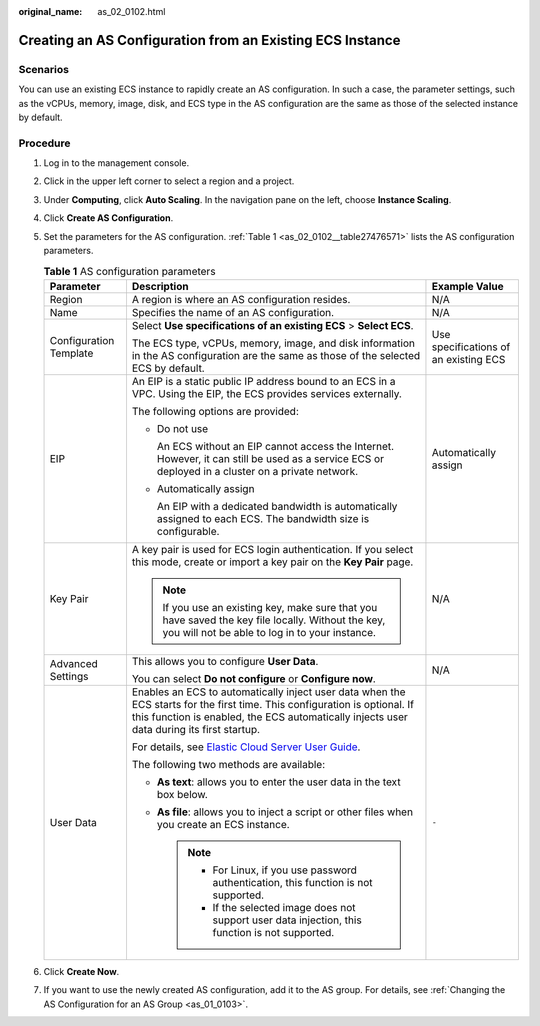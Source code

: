 :original_name: as_02_0102.html

.. _as_02_0102:

Creating an AS Configuration from an Existing ECS Instance
==========================================================

Scenarios
---------

You can use an existing ECS instance to rapidly create an AS configuration. In such a case, the parameter settings, such as the vCPUs, memory, image, disk, and ECS type in the AS configuration are the same as those of the selected instance by default.

Procedure
---------

#. Log in to the management console.

#. Click |image1| in the upper left corner to select a region and a project.

#. Under **Computing**, click **Auto Scaling**. In the navigation pane on the left, choose **Instance Scaling**.

#. Click **Create AS Configuration**.

#. Set the parameters for the AS configuration. :ref:`Table 1 <as_02_0102__table27476571>` lists the AS configuration parameters.

   .. _as_02_0102__table27476571:

   .. table:: **Table 1** AS configuration parameters

      +------------------------+-------------------------------------------------------------------------------------------------------------------------------------------------------------------------------------------------------------------------+---------------------------------------+
      | Parameter              | Description                                                                                                                                                                                                             | Example Value                         |
      +========================+=========================================================================================================================================================================================================================+=======================================+
      | Region                 | A region is where an AS configuration resides.                                                                                                                                                                          | N/A                                   |
      +------------------------+-------------------------------------------------------------------------------------------------------------------------------------------------------------------------------------------------------------------------+---------------------------------------+
      | Name                   | Specifies the name of an AS configuration.                                                                                                                                                                              | N/A                                   |
      +------------------------+-------------------------------------------------------------------------------------------------------------------------------------------------------------------------------------------------------------------------+---------------------------------------+
      | Configuration Template | Select **Use specifications of an existing ECS** > **Select ECS**.                                                                                                                                                      | Use specifications of an existing ECS |
      |                        |                                                                                                                                                                                                                         |                                       |
      |                        | The ECS type, vCPUs, memory, image, and disk information in the AS configuration are the same as those of the selected ECS by default.                                                                                  |                                       |
      +------------------------+-------------------------------------------------------------------------------------------------------------------------------------------------------------------------------------------------------------------------+---------------------------------------+
      | EIP                    | An EIP is a static public IP address bound to an ECS in a VPC. Using the EIP, the ECS provides services externally.                                                                                                     | Automatically assign                  |
      |                        |                                                                                                                                                                                                                         |                                       |
      |                        | The following options are provided:                                                                                                                                                                                     |                                       |
      |                        |                                                                                                                                                                                                                         |                                       |
      |                        | -  Do not use                                                                                                                                                                                                           |                                       |
      |                        |                                                                                                                                                                                                                         |                                       |
      |                        |    An ECS without an EIP cannot access the Internet. However, it can still be used as a service ECS or deployed in a cluster on a private network.                                                                      |                                       |
      |                        |                                                                                                                                                                                                                         |                                       |
      |                        | -  Automatically assign                                                                                                                                                                                                 |                                       |
      |                        |                                                                                                                                                                                                                         |                                       |
      |                        |    An EIP with a dedicated bandwidth is automatically assigned to each ECS. The bandwidth size is configurable.                                                                                                         |                                       |
      +------------------------+-------------------------------------------------------------------------------------------------------------------------------------------------------------------------------------------------------------------------+---------------------------------------+
      | Key Pair               | A key pair is used for ECS login authentication. If you select this mode, create or import a key pair on the **Key Pair** page.                                                                                         | N/A                                   |
      |                        |                                                                                                                                                                                                                         |                                       |
      |                        | .. note::                                                                                                                                                                                                               |                                       |
      |                        |                                                                                                                                                                                                                         |                                       |
      |                        |    If you use an existing key, make sure that you have saved the key file locally. Without the key, you will not be able to log in to your instance.                                                                    |                                       |
      +------------------------+-------------------------------------------------------------------------------------------------------------------------------------------------------------------------------------------------------------------------+---------------------------------------+
      | Advanced Settings      | This allows you to configure **User Data**.                                                                                                                                                                             | N/A                                   |
      |                        |                                                                                                                                                                                                                         |                                       |
      |                        | You can select **Do not configure** or **Configure now**.                                                                                                                                                               |                                       |
      +------------------------+-------------------------------------------------------------------------------------------------------------------------------------------------------------------------------------------------------------------------+---------------------------------------+
      | User Data              | Enables an ECS to automatically inject user data when the ECS starts for the first time. This configuration is optional. If this function is enabled, the ECS automatically injects user data during its first startup. | ``-``                                 |
      |                        |                                                                                                                                                                                                                         |                                       |
      |                        | For details, see `Elastic Cloud Server User Guide <https://docs.otc.t-systems.com/usermanual/ecs/en-us_topic_0032380449.html>`__.                                                                                       |                                       |
      |                        |                                                                                                                                                                                                                         |                                       |
      |                        | The following two methods are available:                                                                                                                                                                                |                                       |
      |                        |                                                                                                                                                                                                                         |                                       |
      |                        | -  **As text**: allows you to enter the user data in the text box below.                                                                                                                                                |                                       |
      |                        | -  **As file**: allows you to inject a script or other files when you create an ECS instance.                                                                                                                           |                                       |
      |                        |                                                                                                                                                                                                                         |                                       |
      |                        |    .. note::                                                                                                                                                                                                            |                                       |
      |                        |                                                                                                                                                                                                                         |                                       |
      |                        |       -  For Linux, if you use password authentication, this function is not supported.                                                                                                                                 |                                       |
      |                        |       -  If the selected image does not support user data injection, this function is not supported.                                                                                                                    |                                       |
      +------------------------+-------------------------------------------------------------------------------------------------------------------------------------------------------------------------------------------------------------------------+---------------------------------------+

#. Click **Create Now**.

#. If you want to use the newly created AS configuration, add it to the AS group. For details, see :ref:`Changing the AS Configuration for an AS Group <as_01_0103>`.

.. |image1| image:: /_static/images/en-us_image_0210485079.png
